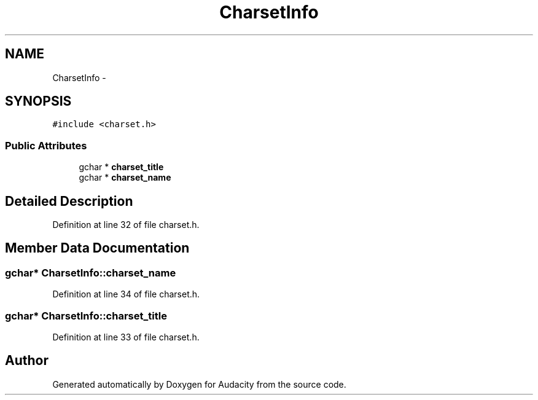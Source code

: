 .TH "CharsetInfo" 3 "Thu Apr 28 2016" "Audacity" \" -*- nroff -*-
.ad l
.nh
.SH NAME
CharsetInfo \- 
.SH SYNOPSIS
.br
.PP
.PP
\fC#include <charset\&.h>\fP
.SS "Public Attributes"

.in +1c
.ti -1c
.RI "gchar * \fBcharset_title\fP"
.br
.ti -1c
.RI "gchar * \fBcharset_name\fP"
.br
.in -1c
.SH "Detailed Description"
.PP 
Definition at line 32 of file charset\&.h\&.
.SH "Member Data Documentation"
.PP 
.SS "gchar* CharsetInfo::charset_name"

.PP
Definition at line 34 of file charset\&.h\&.
.SS "gchar* CharsetInfo::charset_title"

.PP
Definition at line 33 of file charset\&.h\&.

.SH "Author"
.PP 
Generated automatically by Doxygen for Audacity from the source code\&.
